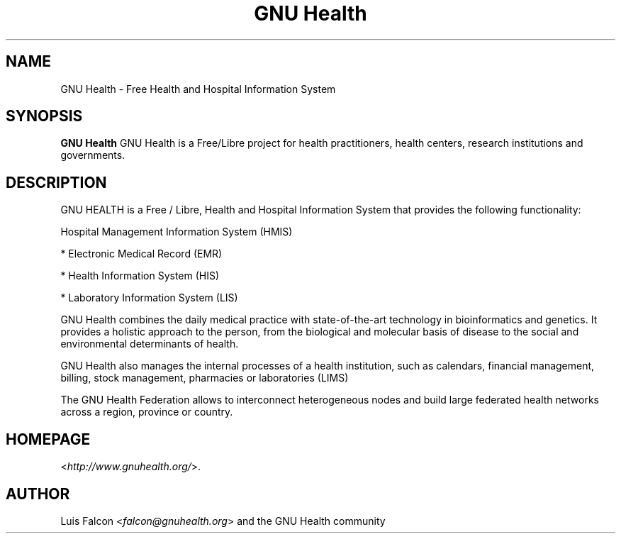 .TH "GNU Health" 1 "2019\-03\-10" "3.4.1" "GNU Health : Free Health and Hospital Information System"

.SH NAME
GNU Health \- Free Health and Hospital Information System

.SH SYNOPSIS
\fBGNU Health\fR GNU Health is a Free/Libre project for health practitioners, 
health centers, research institutions and governments. 


.SH DESCRIPTION

GNU HEALTH is a Free / Libre, Health and Hospital Information System
that provides the following functionality:

Hospital Management Information System (HMIS)

* Electronic Medical Record (EMR)

* Health Information System (HIS)

* Laboratory Information System (LIS)


GNU Health combines the daily medical practice with state-of-the-art 
technology in bioinformatics and genetics. It provides a holistic approach 
to the  person, from the biological and molecular basis of disease to 
the social and environmental determinants of health.

GNU Health also manages the internal processes of a health institution, 
such as calendars, financial management, billing, stock management, 
pharmacies or laboratories (LIMS)

The GNU Health Federation allows to interconnect heterogeneous nodes
and build large federated health networks across a region, province
or country.



.SH HOMEPAGE
<\fIhttp://www.gnuhealth.org/\fR>.

.SH AUTHOR
Luis Falcon <\fIfalcon@gnuhealth.org\fR> and the GNU Health community


